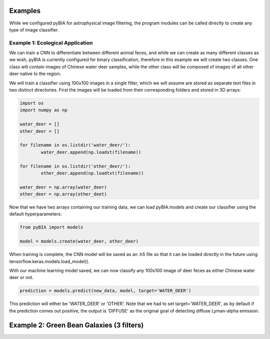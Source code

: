 .. _examples:

Examples
========
While we configured pyBIA for astrophysical image filtering, the program modules can be called directly to create any type of image classifier. 

Example 1: Ecological Application
-----------

We can train a CNN to differentiate between different animal feces, and while we can create as many different classes as we wish, pyBIA is currently configured for binary classification, therefore in this example we will create two classes. One class will contain images of Chinese water deer samples, while the other class will be composed of images of all other deer native to the region. 

We will train a classifier using 100x100 images in a single filter, which we will assume are stored as separate text files in two distinct directories. First the images will be loaded from their corresponding folders and stored in 3D arrays:

.. code-block:: python

	import os
	import numpy as np

	water_deer = []
	other_deer = []

	for filename in os.listdir('water_deer/'):
		water_deer.append(np.loadxt(filename))

	for filename in os.listdir('other_deer/'):
		other_deer.append(np.loadtxt(filename))

	water_deer = np.array(water_deer)
	other_deer = np.array(other_deet)

Now that we have two arrays containing our training data, we can load pyBIA.models and create our classifier using the default hyperparameters:

.. code-block:: python

	from pyBIA import models

	model = models.create(water_deer, other_deer)

When training is complete, the CNN model will be saved as an .h5 file so that it can be loaded directly in the future using tensorflow.keras.models.load_model().

With our machine learning model saved, we can now classify any 100x100 image of deer feces as either Chinese water deer or not.

.. code-block:: python

	prediction = models.predict(new_data, model, target='WATER_DEER')

This prediction will either be 'WATER_DEER' or 'OTHER'. Note that we had to set  target='WATER_DEER', as by default if the prediction comes out positive, the output is 'DIFFUSE' as the original goal of detecting diffuse Lyman-alpha emission.

Example 2: Green Bean Galaxies (3 filters)
=======





